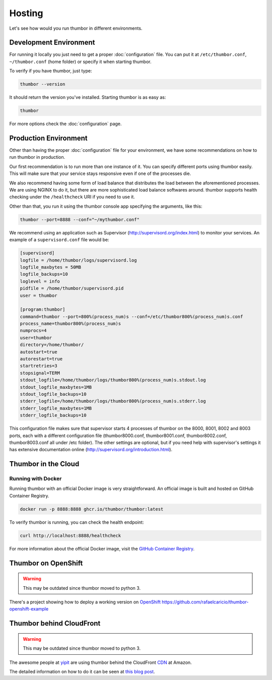 Hosting
=======

Let's see how would you run thumbor in different environments.

Development Environment
-----------------------

For running it locally you just need to get a proper :doc:`configuration`
file. You can put it at ``/etc/thumbor.conf``, ``~/thumbor.conf`` (home folder)
or specify it when starting thumbor.

To verify if you have thumbor, just type:

.. code:: bash

    thumbor --version

It should return the version you've installed. Starting thumbor is as
easy as:

.. code:: bash

    thumbor

For more options check the :doc:`configuration` page.

Production Environment
----------------------

Other than having the proper :doc:`configuration` file for your
environment, we have some recommendations on how to run thumbor in
production.

Our first recommendation is to run more than one instance of it. You can
specify different ports using thumbor easily. This will make sure that
your service stays responsive even if one of the processes die.

We also recommend having some form of load balance that distributes the
load between the aforementioned processes. We are using NGINX to do it,
but there are more sophisticated load balance softwares around. thumbor
supports health checking under the ``/healthcheck`` URI if you need to
use it.

Other than that, you run it using the thumbor console app specifying the
arguments, like this:

.. code:: bash

    thumbor --port=8888 --conf="~/mythumbor.conf"

We recommend using an application such as Supervisor
(http://supervisord.org/index.html) to monitor your services. An
example of a ``supervisord.conf`` file would be:

.. code::

    [supervisord]
    logfile = /home/thumbor/logs/supervisord.log
    logfile_maxbytes = 50MB
    logfile_backups=10
    loglevel = info
    pidfile = /home/thumbor/supervisord.pid
    user = thumbor

    [program:thumbor]
    command=thumbor --port=800%(process_num)s --conf=/etc/thumbor800%(process_num)s.conf
    process_name=thumbor800%(process_num)s
    numprocs=4
    user=thumbor
    directory=/home/thumbor/
    autostart=true
    autorestart=true
    startretries=3
    stopsignal=TERM
    stdout_logfile=/home/thumbor/logs/thumbor800%(process_num)s.stdout.log
    stdout_logfile_maxbytes=1MB
    stdout_logfile_backups=10
    stderr_logfile=/home/thumbor/logs/thumbor800%(process_num)s.stderr.log
    stderr_logfile_maxbytes=1MB
    stderr_logfile_backups=10

This configuration file makes sure that supervisor starts 4 processes of
thumbor on the 8000, 8001, 8002 and 8003 ports, each with a different
configuration file (thumbor8000.conf, thumbor8001.conf,
thumbor8002.conf, thumbor8003.conf all under /etc folder). The other
settings are optional, but if you need help with supervisor's settings
it has extensive documentation online
(http://supervisord.org/introduction.html).

Thumbor in the Cloud
--------------------

Running with Docker
~~~~~~~~~~~~~~~~~~~

Running thumbor with an official Docker image is very straightforward. An official image is built and hosted on GitHub Container Registry.

.. code:: bash

    docker run -p 8888:8888 ghcr.io/thumbor/thumbor:latest

To verify thumbor is running, you can check the health endpoint:

.. code:: bash

    curl http://localhost:8888/healthcheck

For more information about the official Docker image, visit the `GitHub Container Registry <https://github.com/thumbor/thumbor/pkgs/container/thumbor>`_.

.. TODO::
    update this instructions as they are severely outdated
    Creating your thumbor install in heroku
    ~~~~~~~~~~~~~~~~~~~~~~~~~~~~~~~~~~~~~~~

    You can deploy and test Thumbor in the cloud. It's quite easy with
    `Heroku <http://www.heroku.com>`__ :

    -  Create an account like described at
        http://devcenter.heroku.com/articles/quickstart
    -  Install the heroku Toolbelt as described in the same page
    -  Log to Heroku in your shell
    -  Create a small git project for the configuration of your Thumbor
        instance.

    The whole script to deploy and start an instance :

    .. code:: bash

         mkdir heroku
         cd heroku/
         echo "thumbor>=2.7.0" >> requirements.txt # let heroku deploy and compile prerequisite package via PIP
         echo "web: thumbor -p $PORT" >> Procfile # listening port is automatically affected at deployment (we use here the default config)
         git init
         git add .
         git commit -m "init"
         heroku create --stack cedar
         git push heroku master

    Basically, adding thumbor in requirements.txt will install everything
    you need on Heroku, and you just need to run thumbor -p $PORT to run
    thumbor on Heroku. In order to run process on Heroku, you need to write
    down the command in Procfile. Procfile looks like following (make sure
    there are no "" inside both files):

    ::

         $ cat Procfile
         web: thumbor -p $PORT

    Your heroku folder (or whatever you named, I named it thumbor) should
    look like following (only contains two files):

    ::

         ~/thumbor(master)$ ls
         Procfile        requirements.txt

    -  Start the instance (Remember: 1 heroku web instance is free of
        charges, so don't try with more yet):

        heroku scale web=1

    -  Verify your new instance is up (in the case of our sample project is
        stormy-stone-5336.herokuapp.com):

        heroku ps

    -  Now if you point your browser to the server name, you'll get a 404
        HTTP Error. Just try with an URL that thumbor understands. To open
        your web browser pointing to the new server:

        heroku open

    -  Then try something like:

    `<http://stormy-stone-5336.herokuapp.com/unsafe/300x200/http://s.glbimg.com/jo/g1/f/original/2012/03/16/supersonic-skydiver_fran.jpg>`_

    (notice there is no listening port specified)

    If you need to scale thumbor server, read more about it in Heroku's
    documentation.

    The sample implementation for the above links can be found at
    https://github.com/heynemann/thumbor-heroku and is open-source and MIT
    Licensed.

    Another Thumbor/Heroku configuration
    ~~~~~~~~~~~~~~~~~~~~~~~~~~~~~~~~~~~~

    `This blog post <http://hyperthese.net/post/thumbor-and-heroku/>`__ and
    the attached repositories
    (`Jetpack <https://github.com/ActivKonnect/jetpack>`__ and
    `thumbor-heroku <https://github.com/ActivKonnect/thumbor-heroku>`__)
    explain a more advanced Heroku deployment, that support the ``smart``
    URL feature.

Thumbor on OpenShift
--------------------

.. warning::

   This may be outdated since thumbor moved to python 3.

There's a project showing how to deploy a working version on
`OpenShift <https://www.openshift.com/>`__
https://github.com/rafaelcaricio/thumbor-openshift-example

Thumbor behind CloudFront
-------------------------

.. warning::

   This may be outdated since thumbor moved to python 3.

The awesome people at `yipit <http://yipit.com>`__ are using thumbor
behind the CloudFront
`CDN <http://en.wikipedia.org/wiki/Content_delivery_network>`__ at
Amazon.

The detailed information on how to do it can be seen at `this blog
post <http://tech.yipit.com/2013/01/03/how-yipit-scales-thumbnailing-with-thumbor-and-cloudfront/>`__.

